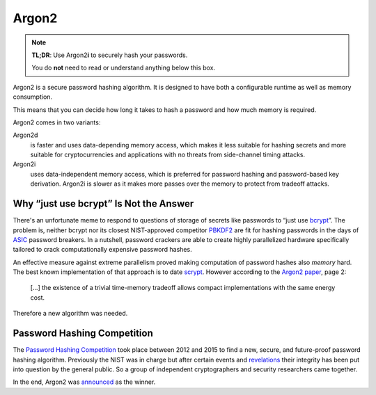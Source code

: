 Argon2
======

.. note::

  **TL;DR**: Use Argon2\ **i** to securely hash your passwords.

  You do **not** need to read or understand anything below this box.

Argon2 is a secure password hashing algorithm.
It is designed to have both a configurable runtime as well as memory consumption.

This means that you can decide how long it takes to hash a password and how much memory is required.

Argon2 comes in two variants:

Argon2d
  is faster and uses data-depending memory access, which makes it less suitable for hashing secrets and more suitable for cryptocurrencies and applications with no threats from side-channel timing attacks.

Argon2i
  uses data-independent memory access, which is preferred for password hashing and password-based key derivation.
  Argon2i is slower as it makes more passes over the memory to protect from tradeoff attacks.


Why “just use bcrypt” Is Not the Answer
---------------------------------------

There's an unfortunate meme to respond to questions of storage of secrets like passwords to “just use bcrypt_”.
The problem is, neither bcrypt nor its closest NIST-approved competitor PBKDF2_ are fit for hashing passwords in the days of ASIC_ password breakers.
In a nutshell, password crackers are able to create highly parallelized hardware specifically tailored to crack computationally expensive password hashes.

An effective measure against extreme parallelism proved making computation of password hashes also *memory* hard.
The best known implementation of that approach is to date scrypt_.
However according to the `Argon2 paper`_, page 2:

  […] the existence of a trivial time-memory tradeoff allows compact implementations with the same energy cost.


Therefore a new algorithm was needed.

.. _bcrypt: https://en.wikipedia.org/wiki/Bcrypt
.. _PBKDF2: https://en.wikipedia.org/wiki/PBKDF2
.. _ASIC: https://en.wikipedia.org/wiki/Application-specific_integrated_circuit
.. _scrypt: https://en.wikipedia.org/wiki/Scrypt
.. _Argon2 paper: https://password-hashing.net/argon2-specs.pdf


Password Hashing Competition
----------------------------

The `Password Hashing Competition`_ took place between 2012 and 2015 to find a new, secure, and future-proof password hashing algorithm.
Previously the NIST was in charge but after certain events and revelations_ their integrity has been put into question by the general public.
So a group of independent cryptographers and security researchers came together.

In the end, Argon2 was announced_ as the winner.

.. _Password Hashing Competition: https://password-hashing.net/
.. _revelations: https://en.wikipedia.org/wiki/Dual_EC_DRBG
.. _announced: https://groups.google.com/forum/#!topic/crypto-competitions/3QNdmwBS98o
